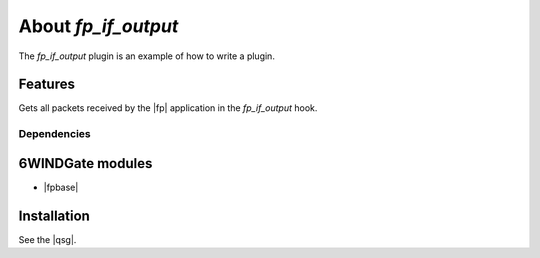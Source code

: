 .. Copyright 2013 6WIND S.A.

.. title:: Fast Path Plugin: fp_if_output Example

About *fp_if_output*
====================

The *fp_if_output* plugin is an example of how to write a plugin.

Features
--------

Gets all packets received by the |fp| application in the *fp_if_output*
hook.

Dependencies
~~~~~~~~~~~~

6WINDGate modules
-----------------

- |fpbase|

Installation
------------

See the |qsg|.
